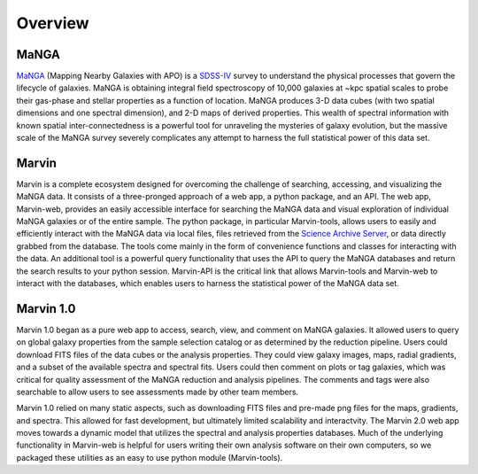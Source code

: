 
.. _marvin-overview:

Overview
========

MaNGA
-----

`MaNGA <http://www.sdss.org/surveys/manga/>`_ (Mapping Nearby Galaxies with APO)
is a `SDSS-IV <http://www.sdss.org/>`_ survey to understand the physical
processes that govern the lifecycle of galaxies. MaNGA is obtaining integral
field spectroscopy of 10,000 galaxies at ~kpc spatial scales to probe their
gas-phase and stellar properties as a function of location.  MaNGA produces 3-D
data cubes (with two spatial dimensions and one spectral dimension), and 2-D
maps of derived properties. This wealth of spectral information with known
spatial inter-connectedness is a powerful tool for unraveling the mysteries of
galaxy evolution, but the massive scale of the MaNGA survey severely complicates
any attempt to harness the full statistical power of this data set.


Marvin
------

Marvin is a complete ecosystem designed for overcoming the challenge of
searching, accessing, and visualizing the MaNGA data. It consists of a
three-pronged approach of a web app, a python package, and an API. The web app,
Marvin-web, provides an easily accessible interface for searching the MaNGA data
and visual exploration of individual MaNGA galaxies or of the entire sample. The
python package, in particular Marvin-tools, allows users to easily and
efficiently interact with the MaNGA data via local files, files retrieved from
the `Science Archive Server <https://sas.sdss.org>`_, or data directly grabbed
from the database.  The tools come mainly in the form of convenience functions
and classes for interacting with the data. An additional tool is a powerful
query functionality that uses the API to query the MaNGA databases and return
the search results to your python session. Marvin-API is the critical link that
allows Marvin-tools and Marvin-web to interact with the databases, which enables
users to harness the statistical power of the MaNGA data set.


Marvin 1.0
----------

Marvin 1.0 began as a pure web app to access, search, view, and comment on MaNGA
galaxies. It allowed users to query on global galaxy properties from the sample
selection catalog or as determined by the reduction pipeline. Users could
download FITS files of the data cubes or the analysis properties. They could
view galaxy images, maps, radial gradients, and a subset of the available
spectra and spectral fits. Users could then comment on plots or tag galaxies,
which was critical for quality assessment of the MaNGA reduction and analysis
pipelines. The comments and tags were also searchable to allow users to see
assessments made by other team members.

Marvin 1.0 relied on many static aspects, such as downloading FITS files and
pre-made png files for the maps, gradients, and spectra. This allowed for fast
development, but ultimately limited scalability and interactvity. The Marvin 2.0
web app moves towards a dynamic model that utilizes the spectral and analysis
properties databases. Much of the underlying functionality in Marvin-web is
helpful for users writing their own analysis software on their own computers, so
we packaged these utilities as an easy to use python module (Marvin-tools).
